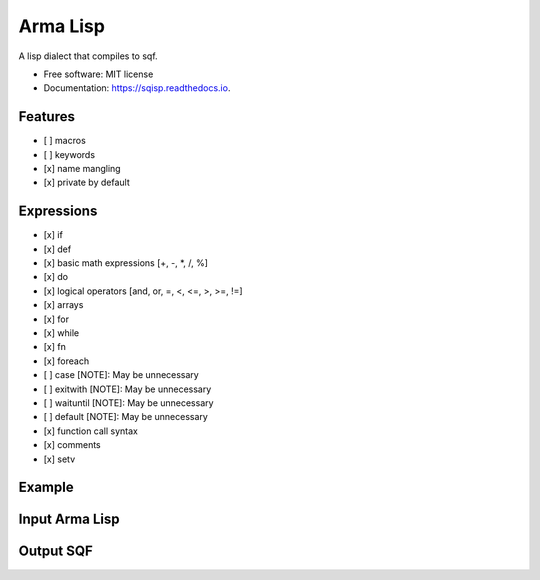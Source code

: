 ===========
Arma Lisp
===========


.. image:: https://img.shields.io/pypi/v/sqisp.svg
        :target: https://pypi.python.org/pypi/sqisp

.. image:: https://img.shields.io/travis/sjcasey21/sqisp.svg
        :target: https://travis-ci.org/sjcasey21/sqisp

.. image:: https://readthedocs.org/projects/sqisp/badge/?version=latest
        :target: https://sqisp.readthedocs.io/en/latest/?badge=latest
        :alt: Documentation Status




A lisp dialect that compiles to sqf.


* Free software: MIT license
* Documentation: https://sqisp.readthedocs.io.


Features
----------

- [ ] macros
- [ ] keywords
- [x] name mangling
- [x] private by default

Expressions
-------------

- [x] if
- [x] def
- [x] basic math expressions [+, -, \*, /, %]
- [x] do
- [x] logical operators [and, or, =, <, <=, >, >=, !=]
- [x] arrays
- [x] for
- [x] while
- [x] fn
- [x] foreach
- [ ] case      [NOTE]: May be unnecessary
- [ ] exitwith  [NOTE]: May be unnecessary
- [ ] waituntil [NOTE]: May be unnecessary
- [ ] default   [NOTE]: May be unnecessary
- [x] function call syntax
- [x] comments
- [x] setv

Example
-----------

Input Arma Lisp
---------------

.. code-block:: lisp
  ;; Import statement adds external sqf functions to the global namespace
  (import "someExternalFunction" "someOtherExternalFunction")

  ;; Equality operators
  (= "hello" (if true "hello" "world"))

  ;; Math Operators
  (def some_num (+ 2 -5 (/ 2.4 30 3.3) (- 20 33)))

  ;; Unified function call syntax
  (select (count (allUnits)) 2)

  ;; Variable definition
  (def some_arr [1 2 3 4 5 6])

  ;; Global Variable Definition
  (defglobal some_global "hello global")
  (defglobal __anoher_global "I can even have leading underscores!")

  ;; If Expression
  (if (or (>= some_num 223) (= (% some_num 2) 0))
      (str some_num)
      (if true "Hello" "World"))

  (def my_func (fn [a b c]
                  (hint a)
                  (hint b)
                  (hint c)))
  (def my_val ( my_func "hello" "world" 24.3 ))

  ;; Define Lambda Expression
  (def even? (fn [val] (= (% val 2) 0)))

  ;; Commas are whitespace
  (fn [a, b,,, c]
      (hint (str [a b c]))
      (hint "sub dog"))

  ;; For loop with optional step
  (for [i 0 10]
      (hint i)
      (hint "Hello For Loop!"))

  (for [i 0 10 2] ; some inline comment
      (hint i))

  ;; While Loop
  (while (< x 10)
      (hint x))

  ;; Doseq (forEach) loop
  (doseq [x [1, 2, 3, 4]]
      (hint x))

Output SQF
-----------

.. code-block::
  // imported someExternalFunction, someOtherExternalFunction;
  ("hello" == if (true) then
  {
      "hello"
  }
  else
  {
      "world"
  }
  );
  private _some_num = (2 + -5 + (2.4 / 30 / 3.3) + (20 - 33));
  ( ( count allUnits ) select 2 );
  private _some_arr = [1, 2, 3, 4, 5, 6];
  some_global = "hello global";
  anoher_global = "I can even have leading underscores!";
  if ((_some_num >= 223) || ((_some_num % 2) == 0)) then
  {
      ( str _some_num )
  }
  else
  {
      if (true) then
      {
          "Hello"
      }
      else
      {
          "World"
      }
  };
  private _my_func =
  {
      params ["_a", "_b", "_c"];
      ( hint _a );
      ( hint _b );
      ( hint _c )
  };
  private _my_val = ["hello", "world", 24.3] call _my_func;
  private _is_even =
  {
      params ["_val"];
      ((_val % 2) == 0)
  };
  {
      params ["_a", "_b", "_c"];
      ( hint ( str [_a, _b, _c] ) );
      ( hint "sub dog" )
  };
  for "_i" from 0 to 10 do
  {
      ( hint _i );
      ( hint "Hello For Loop!" )
  };
  for "_i" from 0 to 10 step 2 do
  {
      ( hint _i )
  };
  while
  {
      (_x < 10)
  }
  do
  {
      ( hint _x )
  };
  {
      private _x = _x;
  ( hint _x ) } forEach [1, 2, 3, 4]
